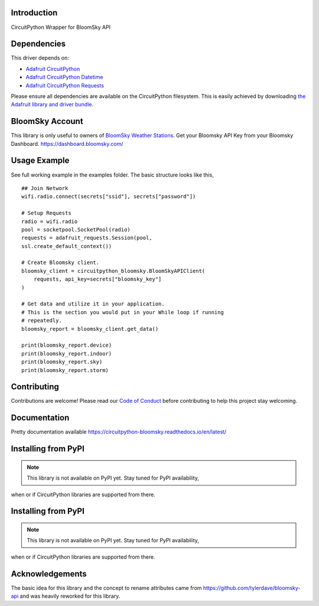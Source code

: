 Introduction
============

.. image:: https://readthedocs.org/projects/circuitpython_bloomsky/badge/?version=latest
    :target: https://circuitpython_bloomsky.readthedocs.io/
    :alt: Documentation Status

.. image:: https://img.shields.io/discord/327254708534116352.svg
    :target: https://adafru.it/discord
    :alt: Discord

.. image:: https://github.com/askpatrickw/CircuitPython_BloomSky/workflows/Build%20CI/badge.svg
    :target: https://github.com/askpatrickw/CircuitPython_BloomSky/actions
    :alt: Build Status

.. image:: https://img.shields.io/badge/code%20style-black-000000.svg
    :target: https://github.com/psf/black
    :alt: Code Style: Black

CircuitPython Wrapper for BloomSky API


Dependencies
============

This driver depends on:

* `Adafruit CircuitPython <https://github.com/adafruit/circuitpython>`_
* `Adafruit CircuitPython Datetime <https://github.com/adafruit/Adafruit_CircuitPython_datetime>`_
* `Adafruit CircuitPython Requests <https://github.com/adafruit/Adafruit_CircuitPython_Requests>`_

Please ensure all dependencies are available on the CircuitPython filesystem.
This is easily achieved by downloading
`the Adafruit library and driver bundle <https://circuitpython.org/libraries>`_.

BloomSky Account
================

This library is only useful to owners of `BloomSky Weather Stations <https://shop.bloomsky.com/>`_.
Get your Bloomsky API Key from your Bloomsky Dashboard.
https://dashboard.bloomsky.com/

Usage Example
=============

See full working example in the examples folder. The basic structure looks like this, ::

    ## Join Network
    wifi.radio.connect(secrets["ssid"], secrets["password"])

    # Setup Requests
    radio = wifi.radio
    pool = socketpool.SocketPool(radio)
    requests = adafruit_requests.Session(pool,
    ssl.create_default_context())

    # Create Bloomsky client.
    bloomsky_client = circuitpython_bloomsky.BloomSkyAPIClient(
        requests, api_key=secrets["bloomsky_key"]
    )

    # Get data and utilize it in your application.
    # This is the section you would put in your While loop if running
    # repeatedly.
    bloomsky_report = bloomsky_client.get_data()

    print(bloomsky_report.device)
    print(bloomsky_report.indoor)
    print(bloomsky_report.sky)
    print(bloomsky_report.storm)

Contributing
============

Contributions are welcome! Please read our `Code of Conduct
<https://github.com/askpatrickw/CircuitPython_BloomSky/blob/master/CODE_OF_CONDUCT.md>`_
before contributing to help this project stay welcoming.

Documentation
=============

Pretty documentation available https://circuitpython-bloomsky.readthedocs.io/en/latest/

Installing from PyPI
====================

.. note:: This library is not available on PyPI yet. Stay tuned for PyPI availability,
when or if CircuitPython libraries are supported from there.

Installing from PyPI
====================
.. note:: This library is not available on PyPI yet. Stay tuned for PyPI availability,
when or if CircuitPython libraries are supported from there.

Acknowledgements
================

The basic idea for this library and the concept to rename attributes came from
https://github.com/tylerdave/bloomsky-api and was heavily reworked for this
library.
